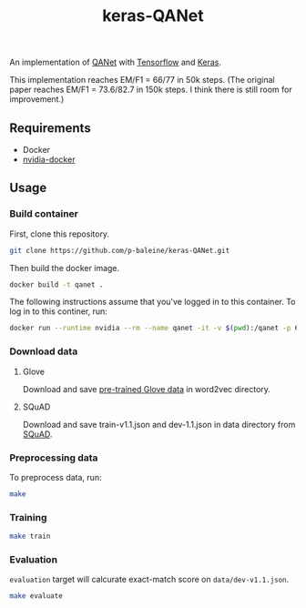 #+TITLE: keras-QANet

An implementation of [[https://arxiv.org/abs/1804.09541][QANet]] with [[https://www.tensorflow.org/][Tensorflow]] and [[https://keras.io/][Keras]].

This implementation reaches EM/F1 = 66/77 in 50k steps. (The original paper reaches EM/F1 = 73.6/82.7 in 150k steps. I think there is still room for improvement.)

** Requirements

- Docker
- [[https://github.com/NVIDIA/nvidia-docker][nvidia-docker]]

** Usage

*** Build container

First, clone this repository.

#+BEGIN_SRC bash
git clone https://github.com/p-baleine/keras-QANet.git
#+END_SRC

Then build the docker image.

#+BEGIN_SRC bash
docker build -t qanet .
#+END_SRC

The following instructions assume that you've logged in to this container. To log in to this continer, run:

#+BEGIN_SRC bash
docker run --runtime nvidia --rm --name qanet -it -v $(pwd):/qanet -p 6006:6006 -p 8888:8888 qanet
#+END_SRC

*** Download data

**** Glove

Download and save [[https://www.kaggle.com/thanakomsn/glove6b300dtxt/version/1#_=_:][pre-trained Glove data]] in word2vec directory.

**** SQuAD

Download and save train-v1.1.json and dev-1.1.json in data directory from [[https://rajpurkar.github.io/SQuAD-explorer/][SQuAD]].

*** Preprocessing data

To preprocess data, run:

#+BEGIN_SRC bash
make
#+END_SRC

*** Training

#+BEGIN_SRC bash
make train
#+END_SRC

*** Evaluation

=evaluation= target will calcurate exact-match score on =data/dev-v1.1.json=.

#+BEGIN_SRC bash
make evaluate
#+END_SRC
